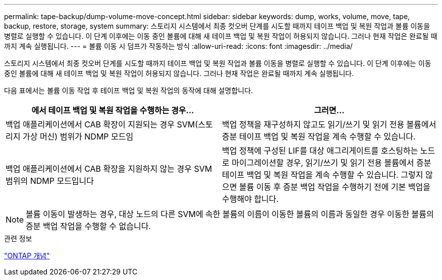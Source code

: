 ---
permalink: tape-backup/dump-volume-move-concept.html 
sidebar: sidebar 
keywords: dump, works, volume, move, tape, backup, restore, storage, system 
summary: 스토리지 시스템에서 최종 컷오버 단계를 시도할 때까지 테이프 백업 및 복원 작업과 볼륨 이동을 병렬로 실행할 수 있습니다. 이 단계 이후에는 이동 중인 볼륨에 대해 새 테이프 백업 및 복원 작업이 허용되지 않습니다. 그러나 현재 작업은 완료될 때까지 계속 실행됩니다. 
---
= 볼륨 이동 시 덤프가 작동하는 방식
:allow-uri-read: 
:icons: font
:imagesdir: ../media/


[role="lead"]
스토리지 시스템에서 최종 컷오버 단계를 시도할 때까지 테이프 백업 및 복원 작업과 볼륨 이동을 병렬로 실행할 수 있습니다. 이 단계 이후에는 이동 중인 볼륨에 대해 새 테이프 백업 및 복원 작업이 허용되지 않습니다. 그러나 현재 작업은 완료될 때까지 계속 실행됩니다.

다음 표에서는 볼륨 이동 작업 후 테이프 백업 및 복원 작업의 동작에 대해 설명합니다.

|===
| 에서 테이프 백업 및 복원 작업을 수행하는 경우... | 그러면... 


 a| 
백업 애플리케이션에서 CAB 확장이 지원되는 경우 SVM(스토리지 가상 머신) 범위가 NDMP 모드임
 a| 
백업 정책을 재구성하지 않고도 읽기/쓰기 및 읽기 전용 볼륨에서 증분 테이프 백업 및 복원 작업을 계속 수행할 수 있습니다.



 a| 
백업 애플리케이션에서 CAB 확장을 지원하지 않는 경우 SVM 범위의 NDMP 모드입니다
 a| 
백업 정책에 구성된 LIF를 대상 애그리게이트를 호스팅하는 노드로 마이그레이션할 경우, 읽기/쓰기 및 읽기 전용 볼륨에서 증분 테이프 백업 및 복원 작업을 계속 수행할 수 있습니다. 그렇지 않으면 볼륨 이동 후 증분 백업 작업을 수행하기 전에 기본 백업을 수행해야 합니다.

|===
[NOTE]
====
볼륨 이동이 발생하는 경우, 대상 노드의 다른 SVM에 속한 볼륨의 이름이 이동한 볼륨의 이름과 동일한 경우 이동한 볼륨의 증분 백업 작업을 수행할 수 없습니다.

====
.관련 정보
link:../concepts/index.html["ONTAP 개념"]
